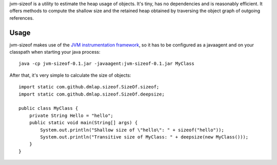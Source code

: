 jvm-sizeof is a utility to estimate the heap usage of objects. It's tiny, has no dependencies and is reasonably efficient. It offers methods to compute the shallow size and the retained heap obtained by traversing the object graph of outgoing references.

Usage
=====
jvm-sizeof makes use of the `JVM instrumentation framework`__, so it has to be configured as a javaagent and on your classpath when starting your java process::

    java -cp jvm-sizeof-0.1.jar -javaagent:jvm-sizeof-0.1.jar MyClass

After that, it's very simple to calculate the size of objects::

    import static com.github.dmlap.sizeof.SizeOf.sizeof;
    import static com.github.dmlap.sizeof.SizeOf.deepsize;
    
    public class MyClass {
        private String Hello = "hello";
        public static void main(String[] args) {
            System.out.println("Shallow size of \"hello\": " + sizeof("hello"));
            System.out.println("Transitive size of MyClass: " + deepsize(new MyClass())); 
        }
    }

__ http://download.oracle.com/javase/6/docs/api/java/lang/instrument/package-summary.html